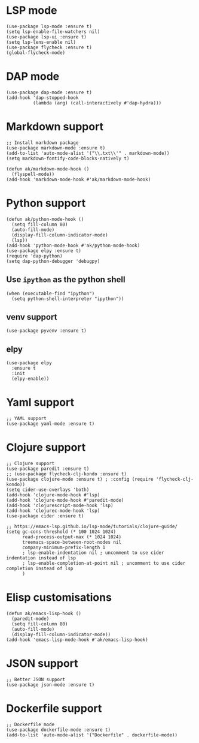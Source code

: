 * LSP mode
#+begin_src elisp
(use-package lsp-mode :ensure t)
(setq lsp-enable-file-watchers nil)
(use-package lsp-ui :ensure t)
(setq lsp-lens-enable nil)
(use-package flycheck :ensure t)
(global-flycheck-mode)
#+end_src
* DAP mode
#+begin_src elisp
(use-package dap-mode :ensure t)
(add-hook 'dap-stopped-hook
          (lambda (arg) (call-interactively #'dap-hydra)))
#+end_src
* Markdown support
#+begin_src elisp
;; Install markdown package
(use-package markdown-mode :ensure t)
(add-to-list 'auto-mode-alist '("\\.txt\\'" . markdown-mode))
(setq markdown-fontify-code-blocks-natively t)

(defun ak/markdown-mode-hook ()
  (flyspell-mode))
(add-hook 'markdown-mode-hook #'ak/markdown-mode-hook)
#+end_src
* Python support
#+begin_src elisp :results none
(defun ak/python-mode-hook ()
  (setq fill-column 80)
  (auto-fill-mode)
  (display-fill-column-indicator-mode)
  (lsp))
(add-hook 'python-mode-hook #'ak/python-mode-hook)
(use-package elpy :ensure t)
(require 'dap-python)
(setq dap-python-debugger 'debugpy)
#+end_src
** Use ~ipython~ as the python shell
#+begin_src elisp
(when (executable-find "ipython")
  (setq python-shell-interpreter "ipython"))
#+end_src
** venv support
#+begin_src elisp :results none
(use-package pyvenv :ensure t)
#+end_src
** elpy
#+begin_src elisp :results none
(use-package elpy
  :ensure t
  :init
  (elpy-enable))
#+end_src
* Yaml support
#+begin_src elisp
;; YAML support
(use-package yaml-mode :ensure t)
#+end_src
* Clojure support
#+begin_src elisp
;; Clojure support
(use-package paredit :ensure t)
;; (use-package flycheck-clj-kondo :ensure t)
(use-package clojure-mode :ensure t) ; :config (require 'flycheck-clj-kondo))
(setq cider-use-overlays 'both)
(add-hook 'clojure-mode-hook #'lsp)
(add-hook 'clojure-mode-hook #'paredit-mode)
(add-hook 'clojurescript-mode-hook 'lsp)
(add-hook 'clojurec-mode-hook 'lsp)
(use-package cider :ensure t)

;; https://emacs-lsp.github.io/lsp-mode/tutorials/clojure-guide/
(setq gc-cons-threshold (* 100 1024 1024)
      read-process-output-max (* 1024 1024)
      treemacs-space-between-root-nodes nil
      company-minimum-prefix-length 1
      ; lsp-enable-indentation nil ; uncomment to use cider indentation instead of lsp
      ; lsp-enable-completion-at-point nil ; uncomment to use cider completion instead of lsp
      )
#+end_src
* Elisp customisations
#+begin_src elisp :results none
(defun ak/emacs-lisp-hook ()
  (paredit-mode)
  (setq fill-column 80)
  (auto-fill-mode)
  (display-fill-column-indicator-mode))
(add-hook 'emacs-lisp-mode-hook #'ak/emacs-lisp-hook)
#+end_src
* JSON support
#+begin_src elisp
;; Better JSON support
(use-package json-mode :ensure t)
#+end_src
* Dockerfile support
#+begin_src elisp
;; Dockerfile mode
(use-package dockerfile-mode :ensure t)
(add-to-list 'auto-mode-alist '("Dockerfile" . dockerfile-mode))
#+end_src

